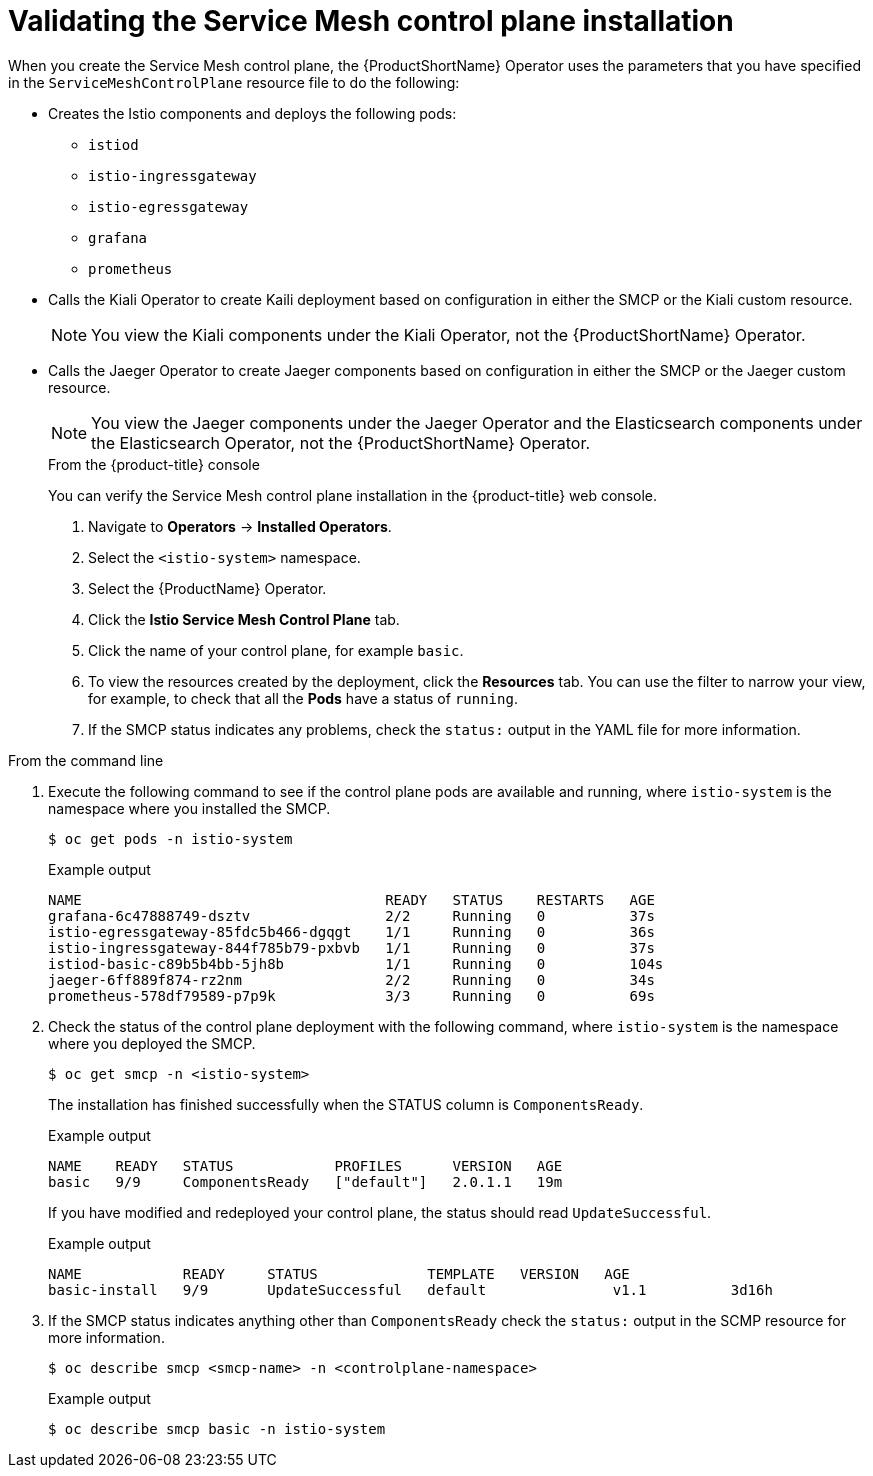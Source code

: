 // Module included in the following assemblies:
// * service_mesh/v2x/-ossm-troubleshooting-istio.adoc

[id="ossm-validating-smcp_{context}"]
= Validating the Service Mesh control plane installation

When you create the Service Mesh control plane, the {ProductShortName} Operator uses the parameters that you have specified in the `ServiceMeshControlPlane` resource file to do the following:

* Creates the Istio components and deploys the following pods:
** `istiod`
** `istio-ingressgateway`
** `istio-egressgateway`
** `grafana`
** `prometheus`
* Calls the Kiali Operator to create Kaili deployment based on configuration in either the SMCP or the Kiali custom resource.
+
[NOTE]
====
You view the Kiali components under the Kiali Operator, not the {ProductShortName} Operator.
====
+
* Calls the Jaeger Operator to create Jaeger components based on configuration in either the SMCP or the Jaeger custom resource.
+
[NOTE]
====
You view the Jaeger components under the Jaeger Operator and the Elasticsearch components under the Elasticsearch Operator, not the {ProductShortName} Operator.
====
+
.From the {product-title} console

You can verify the Service Mesh control plane installation in the {product-title} web console.

. Navigate to *Operators* -> *Installed Operators*.
. Select the `<istio-system>` namespace.
. Select the {ProductName} Operator.
. Click the *Istio Service Mesh Control Plane* tab.
. Click the name of your control plane, for example `basic`.
. To view the resources created by the deployment, click the *Resources* tab. You can use the filter to narrow your view, for example, to check that all the *Pods* have a status of `running`.
. If the SMCP status indicates any problems, check the `status:` output in the YAML file for more information.

.From the command line

. Execute the following command to see if the control plane pods are available and running, where `istio-system` is the namespace where you installed the SMCP.
+
[source,terminal]
----
$ oc get pods -n istio-system
----
+
.Example output
[source,terminal]
----
NAME                                    READY   STATUS    RESTARTS   AGE
grafana-6c47888749-dsztv                2/2     Running   0          37s
istio-egressgateway-85fdc5b466-dgqgt    1/1     Running   0          36s
istio-ingressgateway-844f785b79-pxbvb   1/1     Running   0          37s
istiod-basic-c89b5b4bb-5jh8b            1/1     Running   0          104s
jaeger-6ff889f874-rz2nm                 2/2     Running   0          34s
prometheus-578df79589-p7p9k             3/3     Running   0          69s
----
+
. Check the status of the control plane deployment with the following command, where `istio-system` is the namespace where you deployed the SMCP.
+
[source,terminal]
----
$ oc get smcp -n <istio-system>
----
+
The installation has finished successfully when the STATUS column is `ComponentsReady`.
+
.Example output
[source,terminal]
----
NAME    READY   STATUS            PROFILES      VERSION   AGE
basic   9/9     ComponentsReady   ["default"]   2.0.1.1   19m
----

+
If you have modified and redeployed your control plane, the status should read `UpdateSuccessful`.
+
.Example output
[source,terminal]
----
NAME            READY     STATUS             TEMPLATE   VERSION   AGE
basic-install   9/9       UpdateSuccessful   default               v1.1          3d16h
----
+
. If the SMCP status indicates anything other than `ComponentsReady` check the `status:` output in the SCMP resource for more information.
+
[source,terminal]
----
$ oc describe smcp <smcp-name> -n <controlplane-namespace>
----
+
.Example output
+
[source,terminal]
----
$ oc describe smcp basic -n istio-system
----
